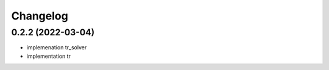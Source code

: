 
Changelog
=========

0.2.2 (2022-03-04)
------------------

* implemenation tr_solver
* implementation tr 
